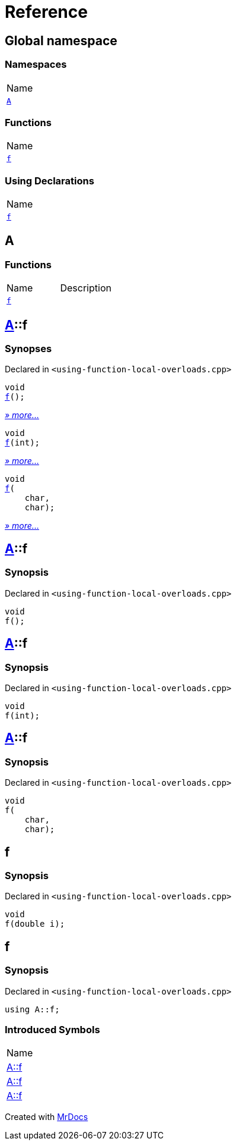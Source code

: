 = Reference
:mrdocs:

[#index]
== Global namespace

=== Namespaces

[cols=1]
|===
| Name
| link:#A[`A`] 
|===

=== Functions

[cols=1]
|===
| Name
| link:#f-0f[`f`] 
|===

=== Using Declarations

[cols=1]
|===
| Name
| link:#f-02[`f`] 
|===

[#A]
== A

=== Functions

[cols=2]
|===
| Name
| Description
| link:#A-f-08[`f`] 
| 
|===

[#A-f-08]
== link:#A[A]::f

=== Synopses

Declared in `&lt;using&hyphen;function&hyphen;local&hyphen;overloads&period;cpp&gt;`


[source,cpp,subs="verbatim,replacements,macros,-callouts"]
----
void
link:#A-f-039[f]();
----

[.small]#link:#A-f-039[_» more&period;&period;&period;_]#


[source,cpp,subs="verbatim,replacements,macros,-callouts"]
----
void
link:#A-f-01[f](int);
----

[.small]#link:#A-f-01[_» more&period;&period;&period;_]#


[source,cpp,subs="verbatim,replacements,macros,-callouts"]
----
void
link:#A-f-037[f](
    char,
    char);
----

[.small]#link:#A-f-037[_» more&period;&period;&period;_]#

[#A-f-039]
== link:#A[A]::f

=== Synopsis

Declared in `&lt;using&hyphen;function&hyphen;local&hyphen;overloads&period;cpp&gt;`

[source,cpp,subs="verbatim,replacements,macros,-callouts"]
----
void
f();
----

[#A-f-01]
== link:#A[A]::f

=== Synopsis

Declared in `&lt;using&hyphen;function&hyphen;local&hyphen;overloads&period;cpp&gt;`

[source,cpp,subs="verbatim,replacements,macros,-callouts"]
----
void
f(int);
----

[#A-f-037]
== link:#A[A]::f

=== Synopsis

Declared in `&lt;using&hyphen;function&hyphen;local&hyphen;overloads&period;cpp&gt;`

[source,cpp,subs="verbatim,replacements,macros,-callouts"]
----
void
f(
    char,
    char);
----

[#f-0f]
== f

=== Synopsis

Declared in `&lt;using&hyphen;function&hyphen;local&hyphen;overloads&period;cpp&gt;`

[source,cpp,subs="verbatim,replacements,macros,-callouts"]
----
void
f(double i);
----

[#f-02]
== f

=== Synopsis

Declared in `&lt;using&hyphen;function&hyphen;local&hyphen;overloads&period;cpp&gt;`

[source,cpp,subs="verbatim,replacements,macros,-callouts"]
----
using A::f;
----

=== Introduced Symbols

[cols=1]
|===
| Name
| link:#A-f-037[A::f]
| link:#A-f-039[A::f]
| link:#A-f-01[A::f]
|===

[.small]#Created with https://www.mrdocs.com[MrDocs]#
